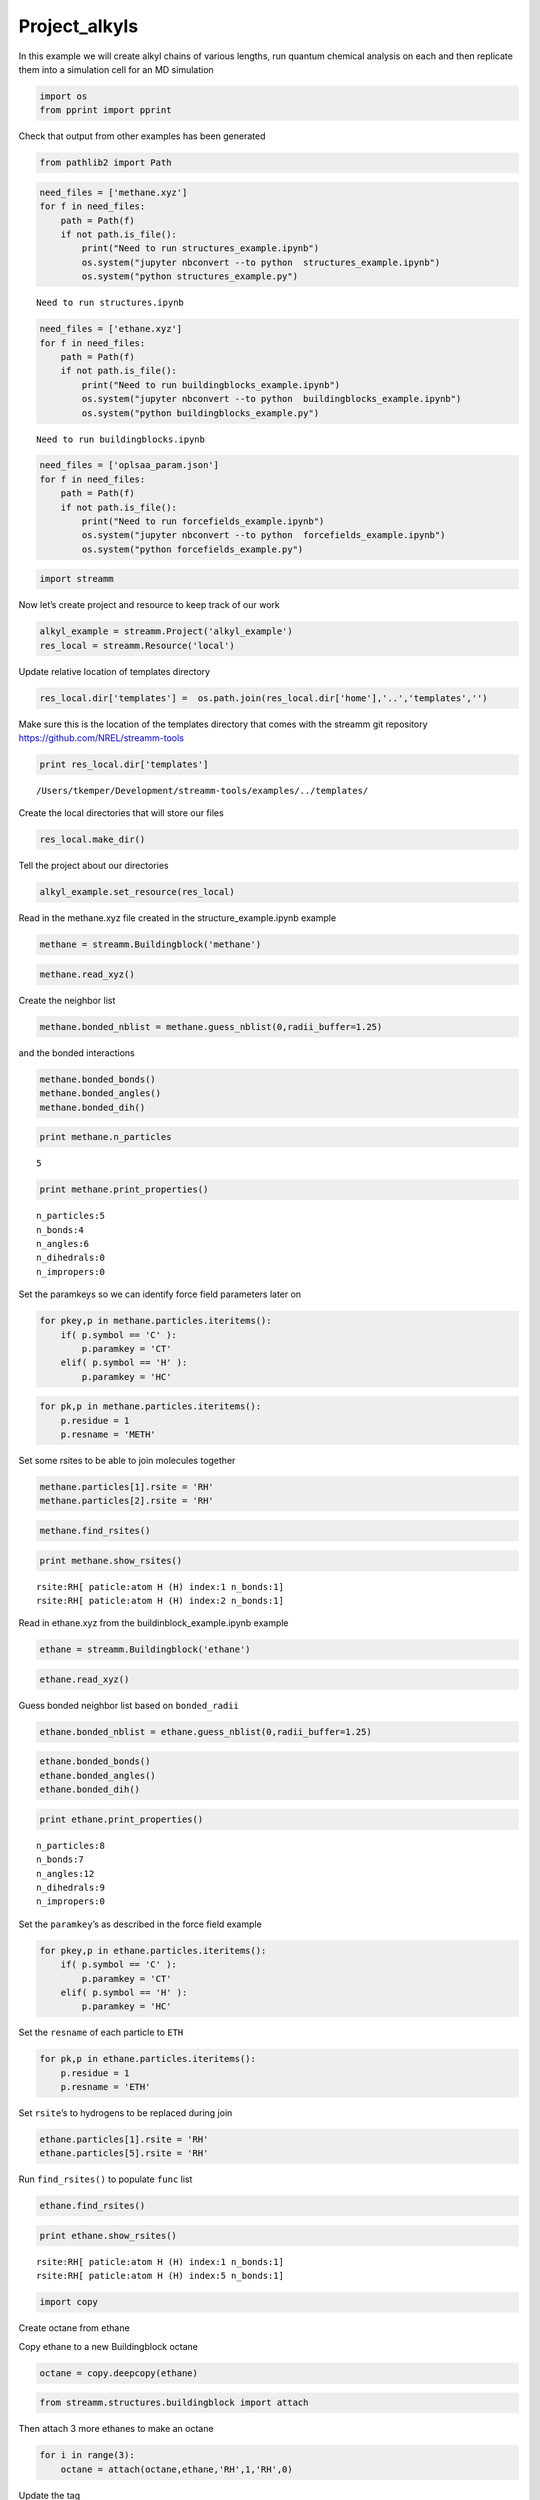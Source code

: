 .. _Project_alkyls:
  
Project_alkyls
===============
 

In this example we will create alkyl chains of various lengths, run
quantum chemical analysis on each and then replicate them into a
simulation cell for an MD simulation

.. code:: ipython2

    import os 
    from pprint import pprint

Check that output from other examples has been generated

.. code:: ipython2

    from pathlib2 import Path

.. code:: ipython2

    need_files = ['methane.xyz']
    for f in need_files:
        path = Path(f)
        if not path.is_file():
            print("Need to run structures_example.ipynb")
            os.system("jupyter nbconvert --to python  structures_example.ipynb")
            os.system("python structures_example.py")


.. parsed-literal::

    Need to run structures.ipynb


.. code:: ipython2

    need_files = ['ethane.xyz']
    for f in need_files:
        path = Path(f)
        if not path.is_file():
            print("Need to run buildingblocks_example.ipynb")
            os.system("jupyter nbconvert --to python  buildingblocks_example.ipynb")
            os.system("python buildingblocks_example.py")


.. parsed-literal::

    Need to run buildingblocks.ipynb


.. code:: ipython2

    need_files = ['oplsaa_param.json']
    for f in need_files:
        path = Path(f)
        if not path.is_file():
            print("Need to run forcefields_example.ipynb")
            os.system("jupyter nbconvert --to python  forcefields_example.ipynb")
            os.system("python forcefields_example.py")

.. code:: ipython2

    import streamm

Now let’s create project and resource to keep track of our work

.. code:: ipython2

    alkyl_example = streamm.Project('alkyl_example')
    res_local = streamm.Resource('local')

Update relative location of templates directory

.. code:: ipython2

    res_local.dir['templates'] =  os.path.join(res_local.dir['home'],'..','templates','')

Make sure this is the location of the templates directory that comes
with the streamm git repository https://github.com/NREL/streamm-tools

.. code:: ipython2

    print res_local.dir['templates']


.. parsed-literal::

    /Users/tkemper/Development/streamm-tools/examples/../templates/


Create the local directories that will store our files

.. code:: ipython2

    res_local.make_dir()

Tell the project about our directories

.. code:: ipython2

    alkyl_example.set_resource(res_local)

Read in the methane.xyz file created in the structure_example.ipynb
example

.. code:: ipython2

    methane = streamm.Buildingblock('methane')

.. code:: ipython2

    methane.read_xyz()

Create the neighbor list

.. code:: ipython2

    methane.bonded_nblist = methane.guess_nblist(0,radii_buffer=1.25)

and the bonded interactions

.. code:: ipython2

    methane.bonded_bonds()
    methane.bonded_angles()
    methane.bonded_dih()

.. code:: ipython2

    print methane.n_particles


.. parsed-literal::

    5


.. code:: ipython2

    print methane.print_properties()


.. parsed-literal::

     n_particles:5 
     n_bonds:4
     n_angles:6
     n_dihedrals:0
     n_impropers:0


Set the paramkeys so we can identify force field parameters later on

.. code:: ipython2

    for pkey,p in methane.particles.iteritems():
        if( p.symbol == 'C' ):
            p.paramkey = 'CT'
        elif( p.symbol == 'H' ):
            p.paramkey = 'HC'

.. code:: ipython2

    for pk,p in methane.particles.iteritems():
        p.residue = 1
        p.resname = 'METH'

Set some rsites to be able to join molecules together

.. code:: ipython2

    methane.particles[1].rsite = 'RH'
    methane.particles[2].rsite = 'RH'

.. code:: ipython2

    methane.find_rsites()

.. code:: ipython2

    print methane.show_rsites()


.. parsed-literal::

    rsite:RH[ paticle:atom H (H) index:1 n_bonds:1] 
    rsite:RH[ paticle:atom H (H) index:2 n_bonds:1] 
    


Read in ethane.xyz from the buildinblock_example.ipynb example

.. code:: ipython2

    ethane = streamm.Buildingblock('ethane')

.. code:: ipython2

    ethane.read_xyz()

Guess bonded neighbor list based on ``bonded_radii``

.. code:: ipython2

    ethane.bonded_nblist = ethane.guess_nblist(0,radii_buffer=1.25)

.. code:: ipython2

    ethane.bonded_bonds()
    ethane.bonded_angles()
    ethane.bonded_dih()

.. code:: ipython2

    print ethane.print_properties()


.. parsed-literal::

     n_particles:8 
     n_bonds:7
     n_angles:12
     n_dihedrals:9
     n_impropers:0


Set the ``paramkey``\ ’s as described in the force field example

.. code:: ipython2

    for pkey,p in ethane.particles.iteritems():
        if( p.symbol == 'C' ):
            p.paramkey = 'CT'
        elif( p.symbol == 'H' ):
            p.paramkey = 'HC'

Set the ``resname`` of each particle to ``ETH``

.. code:: ipython2

    for pk,p in ethane.particles.iteritems():
        p.residue = 1
        p.resname = 'ETH'

Set ``rsite``\ ’s to hydrogens to be replaced during join

.. code:: ipython2

    ethane.particles[1].rsite = 'RH'
    ethane.particles[5].rsite = 'RH'

Run ``find_rsites()`` to populate ``func`` list

.. code:: ipython2

    ethane.find_rsites()

.. code:: ipython2

    print ethane.show_rsites()


.. parsed-literal::

    rsite:RH[ paticle:atom H (H) index:1 n_bonds:1] 
    rsite:RH[ paticle:atom H (H) index:5 n_bonds:1] 
    


.. code:: ipython2

    import copy

Create octane from ethane

Copy ethane to a new Buildingblock octane

.. code:: ipython2

    octane = copy.deepcopy(ethane)

.. code:: ipython2

    from streamm.structures.buildingblock import attach

Then attach 3 more ethanes to make an octane

.. code:: ipython2

    for i in range(3):
        octane = attach(octane,ethane,'RH',1,'RH',0)

Update the tag

.. code:: ipython2

    octane.tag = 'octane'

Rename the residue and resname for octane

.. code:: ipython2

    for pk,p in octane.particles.iteritems():
        p.residue = 2
        p.resname = "OCT"
     

.. code:: ipython2

    octane.write_xyz()

Print new ``rsite``\ ’s

.. code:: ipython2

    print octane.show_rsites()


.. parsed-literal::

    rsite:RH[ paticle:atom H (H) index:1 n_bonds:1] 
    rsite:RH[ paticle:atom H (H) index:23 n_bonds:1] 
    


Find the 4th carbon to attach an ethane

.. code:: ipython2

    print octane.particles[14].symbol


.. parsed-literal::

    H


.. code:: ipython2

    octane.particles[14].rsite = 'R2'

.. code:: ipython2

    octane.find_rsites()

Attach the ethane to the fourth carbon to make 4-ethyloctane

.. code:: ipython2

    ethyl_octane = attach(octane,ethane,'R2',0,'RH',0)

.. code:: ipython2

    ethyl_octane.tag = '4-ethyloctane'

.. code:: ipython2

    ethyl_octane.write_xyz()

Read in pickled oplsaa parameters from forcefield example

.. code:: ipython2

    oplsaa = streamm.forcefields.parameters.Parameters('oplsaa')

.. code:: ipython2

    oplsaa.import_json()

.. code:: ipython2

    print oplsaa


.. parsed-literal::

    
        Parameters 
          LJ parameters 2 
          Bond parameters 2 
          Angle parameters 2 
          Dihedral parameters 1 
          Improper Dihedral parameters 0 
    


.. code:: ipython2

    for pk,ptypes in oplsaa.particletypes.iteritems():
        print ptypes.fftype1


.. parsed-literal::

    CT
    HC


Create NWChem Calculation object

.. code:: ipython2

    nwchem_i = streamm.NWChem('nw_ethane_HF')

Add calculation to project

.. code:: ipython2

    alkyl_example.add_calc(nwchem_i)

Set the structure of the calculation to ethane

.. code:: ipython2

    nwchem_i.strucC = ethane

Set the resource to be local

.. code:: ipython2

    nwchem_i.set_resource(res_local)

Make the local directories

.. code:: ipython2

    nwchem_i.make_dir()

Change to the ``scratch`` directory

.. code:: ipython2

    os.chdir(nwchem_i.dir['scratch'])

Copy the template files to the scratch direcotry

.. code:: ipython2

    file_type = 'templates'
    file_key = 'run'
    file_name = "nwchem.sh"
    from_dirkey = 'templates'
    to_dirkey = 'scratch'
    nwchem_i.cp_file(file_type,file_key,file_name,from_dirkey,to_dirkey)

.. code:: ipython2

    file_type = 'templates'
    file_key = 'nw'
    file_name = "nwchem.nw"
    from_dirkey = 'templates'
    to_dirkey = 'scratch'
    nwchem_i.cp_file(file_type,file_key,file_name,from_dirkey,to_dirkey)

Read in the template files and add them to the ``str`` dictionary

.. code:: ipython2

    nwchem_i.load_str('templates','nw')        
    nwchem_i.load_str('templates','run')

Set the properties dictionary to desired calculation details

.. code:: ipython2

    nwchem_i.properties['basis'] = '6-31g'
    nwchem_i.properties['method'] = 'UHF'
    nwchem_i.properties['charge'] = 0
    nwchem_i.properties['spin_mult'] = 1
    nwchem_i.properties['task'] = 'SCF '
    nwchem_i.properties['coord'] = nwchem_i.strucC.write_coord()

.. code:: ipython2

    pprint(nwchem_i.properties)


.. parsed-literal::

    {u'allocation': u'',
     u'basis': '6-31g',
     u'charge': 0,
     'comp_key': 'compressed',
     'compress': 'tar -czf ',
     'compress_sufix': 'tgz',
     'coord': u'     C      64.69950113      18.57911440      15.46230149 \n     H      65.01275226      19.04910573      14.40353718 \n     H      64.61181440      17.38666991      15.36038405 \n     H      63.64100621      19.03038260      15.80280919 \n     C      65.62960687      18.88193760      16.37816251 \n     H      65.31635574      18.41194627      17.43692682 \n     H      65.71729360      20.07438209      16.48007995 \n     H      66.68810179      18.43066940      16.03765481 \n',
     u'exe_command': u'./',
     u'feature': u'24core',
     u'finish_str': u'Total times  cpu:',
     u'maxiter': 100,
     u'method': 'UHF',
     u'nodes': 1,
     u'nproc': 1,
     u'pmem': 1500,
     u'ppn': 1,
     u'queue': u'batch',
     'scratch': u'/Users/tkemper/Development/streamm-tools/examples/scratch/nw_ethane_HF/',
     u'spin_mult': 1,
     u'task': 'SCF ',
     'uncompress': 'tar -xzf ',
     u'walltime': 24}


Replace the keys in the template strings and write the input files

.. code:: ipython2

    nwchem_i.replacewrite_prop('nw','input','nw','%s.nw'%(nwchem_i.tag))

Add the input file to the properties to be written into the run file

.. code:: ipython2

    nwchem_i.properties['input_nw'] = nwchem_i.files['input']['nw']
    nwchem_i.replacewrite_prop('run','scripts','run','%s.sh'%(nwchem_i.tag))

Add the log file to the files dictionary

.. code:: ipython2

    file_type = 'output'
    file_key = 'log'
    file_name = "%s.log"%(nwchem_i.tag)
    nwchem_i.add_file(file_type,file_key,file_name)

Change back to the root directory and write a json file

.. code:: ipython2

    os.chdir(nwchem_i.dir['home'])
    alkyl_example.export_json()




.. parsed-literal::

    {u'calculations': {'gaus_ethane_HF': u'gaussian', 'nw_ethane_HF': u'nwchem'},
     u'meta': {'date': '2017-11-14T18:07:49.218138',
      'software': u'streamm_proj',
      'status': 'written'},
     u'resources': ['local']}



Change back to scratch

.. code:: ipython2

    os.chdir(nwchem_i.dir['scratch'])

Run the bash script for the calculation or submit the job to the cluster

.. code:: ipython2

    nwchem_i.run()

Check the status of all the calculations in the project

.. code:: ipython2

    alkyl_example.check()


.. parsed-literal::

    Calculation nw_ethane_HF has status running
    Calculation gaus_ethane_HF has status running


Run the analysis

.. code:: ipython2

    nwchem_i.analysis()


.. parsed-literal::

    File nw_ethane_HF.log not found 


Tar and zip the results and copy them to a storage location

.. code:: ipython2

    nwchem_i.store()

Save json in home directory

.. code:: ipython2

    os.chdir(nwchem_i.dir['home'])
    alkyl_example.export_json()




.. parsed-literal::

    {u'calculations': {'gaus_ethane_HF': u'gaussian', 'nw_ethane_HF': u'nwchem'},
     u'meta': {'date': '2017-11-14T18:07:49.218138',
      'software': u'streamm_proj',
      'status': 'written'},
     u'resources': ['local']}



Create a Gaussian Calculation object

.. code:: ipython2

    gaussian_i = streamm.Gaussian('gaus_ethane_HF')

Add the calculation to the project

.. code:: ipython2

    alkyl_example.add_calc(gaussian_i)

Set the structure of the calculation to ethane

.. code:: ipython2

    gaussian_i.strucC = ethane

Set the resource to be local

.. code:: ipython2

    gaussian_i.set_resource(res_local)

Make the local directories

.. code:: ipython2

    gaussian_i.make_dir()

Copy the template files to the scratch direcotry

.. code:: ipython2

    os.chdir(gaussian_i.dir['scratch'])

Copy the template files to the scratch direcotry

.. code:: ipython2

    file_type = 'templates'
    file_key = 'run'
    file_name = "gaussian.sh"
    from_dirkey = 'templates'
    to_dirkey = 'scratch'
    gaussian_i.cp_file(file_type,file_key,file_name,from_dirkey,to_dirkey)

.. code:: ipython2

    file_type = 'templates'
    file_key = 'com'
    file_name = "gaussian.com"
    from_dirkey = 'templates'
    to_dirkey = 'scratch'
    gaussian_i.cp_file(file_type,file_key,file_name,from_dirkey,to_dirkey)

Read in the template files and add them to the ``str`` dictionary

.. code:: ipython2

    gaussian_i.load_str('templates','com')        
    gaussian_i.load_str('templates','run')

Set the properties dictionary to desired calculation details

.. code:: ipython2

    gaussian_i.properties['commands'] = 'HF/3-21G SP'
    gaussian_i.properties['method'] = 'UHF'
    gaussian_i.properties['charge'] = 0
    gaussian_i.properties['spin_mult'] = 1
    gaussian_i.properties['coord'] = gaussian_i.strucC.write_coord()

.. code:: ipython2

    pprint(gaussian_i.properties)


.. parsed-literal::

    {u'allocation': u'',
     'charge': 0,
     'commands': 'HF/3-21G SP',
     'comp_key': 'compressed',
     'compress': 'tar -czf ',
     'compress_sufix': 'tgz',
     'coord': u'     C      64.69950113      18.57911440      15.46230149 \n     H      65.01275226      19.04910573      14.40353718 \n     H      64.61181440      17.38666991      15.36038405 \n     H      63.64100621      19.03038260      15.80280919 \n     C      65.62960687      18.88193760      16.37816251 \n     H      65.31635574      18.41194627      17.43692682 \n     H      65.71729360      20.07438209      16.48007995 \n     H      66.68810179      18.43066940      16.03765481 \n',
     u'exe_command': u'./',
     u'feature': u'24core',
     u'finish_str': u'Normal termination of Gaussian',
     'method': 'UHF',
     u'nodes': 1,
     u'nproc': 1,
     u'pmem': 1500,
     u'ppn': 1,
     u'queue': u'batch',
     'scratch': u'/Users/tkemper/Development/streamm-tools/examples/scratch/gaus_ethane_HF/',
     'spin_mult': 1,
     'uncompress': 'tar -xzf ',
     u'walltime': 24}


Replace the keys in the template strings and write the input files

.. code:: ipython2

    gaussian_i.replacewrite_prop('com','input','com','%s.com'%(gaussian_i.tag))

Add the input file to the properties to be written into the run file

.. code:: ipython2

    gaussian_i.properties['input_com'] = gaussian_i.files['input']['com']
    gaussian_i.replacewrite_prop('run','scripts','run','%s.sh'%(gaussian_i.tag))

Add the log file to the files dictionary

.. code:: ipython2

    file_type = 'output'
    file_key = 'log'
    file_name = "%s.log"%(gaussian_i.tag)
    gaussian_i.add_file(file_type,file_key,file_name)

Change back to the root directory and write a json file

.. code:: ipython2

    os.chdir(gaussian_i.dir['home'])
    alkyl_example.export_json()




.. parsed-literal::

    {u'calculations': {'gaus_ethane_HF': u'gaussian', 'nw_ethane_HF': u'nwchem'},
     u'meta': {'date': '2017-11-14T18:07:49.218138',
      'software': u'streamm_proj',
      'status': 'written'},
     u'resources': ['local']}



Change back to scratch

.. code:: ipython2

    os.chdir(gaussian_i.dir['scratch'])

Run the bash script for the calculation or submit the job to the cluster

.. code:: ipython2

    gaussian_i.run()

Check the status of all the calculations in the project

.. code:: ipython2

    alkyl_example.check()


.. parsed-literal::

    Calculation nw_ethane_HF has status running
    Calculation gaus_ethane_HF has status running


Run the analysis

.. code:: ipython2

    os.chdir(alkyl_example.dir['home'])
    alkyl_example.export_json()




.. parsed-literal::

    {u'calculations': {'gaus_ethane_HF': u'gaussian', 'nw_ethane_HF': u'nwchem'},
     u'meta': {'date': '2017-11-14T18:07:49.218138',
      'software': u'streamm_proj',
      'status': 'written'},
     u'resources': ['local']}



Create a LAMMPS Calculation object

.. code:: ipython2

    lmp_alkyl = streamm.LAMMPS('lmp_alkyl')

Turn periodic boundries on in all three directions

.. code:: ipython2

    lmp_alkyl.strucC.lat.pbcs = [True,True,True]

Run the ``add_struc()`` function to create 10 randomly placed
4-ethyloctane molecules

.. code:: ipython2

    seed = 92734
    lmp_alkyl.strucC = streamm.add_struc(lmp_alkyl.strucC,ethyl_octane,10,seed)


.. parsed-literal::

    No overlap found adding structure 0
    No overlap found adding structure 1
    No overlap found adding structure 2
    No overlap found adding structure 3
    No overlap found adding structure 4
    No overlap found adding structure 5
    No overlap found adding structure 6
    No overlap found adding structure 7
    No overlap found adding structure 8
    No overlap found adding structure 9


The ``add_struc()`` function randomly places each molecule in a space
defined by the lattice of the lmp_alkyl.strucC, then randomly rotates
it.

Then the function checks to make sure it does not overlap any other
particles that are already in the lmp_alkyl.strucC.

If an overlap is found a new position and rotation is chosen until the
max placements are exceeded, then the entire system is cleared, and the
placement starts again. If the maximum restarts are exceeded, then the
size of the lattice is increased, until all the molecules have been
added.

Check the lattice see if it expanded

.. code:: ipython2

    print lmp_alkyl.strucC.lat


.. parsed-literal::

    100.000000 0.000000 0.000000
    0.000000 100.000000 0.000000
    0.000000 0.000000 100.000000


Find the maximum molecule index

.. code:: ipython2

    print lmp_alkyl.strucC.n_molecules()


.. parsed-literal::

    9


.. code:: ipython2

    print ethyl_octane.tag


.. parsed-literal::

    4-ethyloctane


Update the structure tag

.. code:: ipython2

    lmp_alkyl.strucC.tag = ethyl_octane.tag + '_x10'

Write the structure to an xyz file

.. code:: ipython2

    lmp_alkyl.strucC.write_xyz()

Add 10 ethane to the structure container

.. code:: ipython2

    seed = 283674
    lmp_alkyl.strucC = streamm.add_struc(lmp_alkyl.strucC,ethane,10,seed)


.. parsed-literal::

    No overlap found adding structure 0
    No overlap found adding structure 1
    No overlap found adding structure 2
    No overlap found adding structure 3
    No overlap found adding structure 4
    No overlap found adding structure 5
    No overlap found adding structure 6
    No overlap found adding structure 7
    No overlap found adding structure 8
    No overlap found adding structure 9


.. code:: ipython2

    print lmp_alkyl.strucC.n_molecules()


.. parsed-literal::

    19


Update tag

.. code:: ipython2

    lmp_alkyl.strucC.tag += '_ethane_x10'

Add 50 methane to structure container using the ``add_struc_grid()``
which places solvent on grid

.. code:: ipython2

    lmp_alkyl.strucC = streamm.add_struc_grid(lmp_alkyl.strucC,methane,50)

Check to see if the lattice was expanded

.. code:: ipython2

    print lmp_alkyl.strucC.lat


.. parsed-literal::

    100.000000 0.000000 0.000000
    0.000000 100.000000 0.000000
    0.000000 0.000000 100.000000


Update tag

.. code:: ipython2

    lmp_alkyl.strucC.tag += '_methane_x50'

.. code:: ipython2

    lmp_alkyl.strucC.write_xyz()

Print all the particles in the structure container

.. code:: ipython2

    for pk,p in lmp_alkyl.strucC.particles.iteritems():
        print p,p.paramkey,p.mol,p.residue,p.resname


.. parsed-literal::

    atom C (C) CT 0 2 OCT
    atom H (H) HC 0 2 OCT
    atom H (H) HC 0 2 OCT
    atom H (H) HC 0 2 OCT
    atom C (C) CT 0 2 OCT
    atom H (H) HC 0 2 OCT
    atom H (H) HC 0 2 OCT
    atom C (C) CT 0 2 OCT
    atom H (H) HC 0 2 OCT
    atom H (H) HC 0 2 OCT
    atom C (C) CT 0 2 OCT
    atom H (H) HC 0 2 OCT
    atom H (H) HC 0 2 OCT
    atom C (C) CT 0 2 OCT
    atom H (H) HC 0 2 OCT
    atom C (C) CT 0 2 OCT
    atom H (H) HC 0 2 OCT
    atom H (H) HC 0 2 OCT
    atom C (C) CT 0 2 OCT
    atom H (H) HC 0 2 OCT
    atom H (H) HC 0 2 OCT
    atom C (C) CT 0 2 OCT
    atom H (H) HC 0 2 OCT
    atom H (H) HC 0 2 OCT
    atom H (H) HC 0 2 OCT
    atom C (C) CT 0 1 ETH
    atom H (H) HC 0 1 ETH
    atom H (H) HC 0 1 ETH
    atom C (C) CT 0 1 ETH
    atom H (H) HC 0 1 ETH
    atom H (H) HC 0 1 ETH
    atom H (H) HC 0 1 ETH
    atom C (C) CT 1 2 OCT
    atom H (H) HC 1 2 OCT
    atom H (H) HC 1 2 OCT
    atom H (H) HC 1 2 OCT
    atom C (C) CT 1 2 OCT
    atom H (H) HC 1 2 OCT
    atom H (H) HC 1 2 OCT
    atom C (C) CT 1 2 OCT
    atom H (H) HC 1 2 OCT
    atom H (H) HC 1 2 OCT
    atom C (C) CT 1 2 OCT
    atom H (H) HC 1 2 OCT
    atom H (H) HC 1 2 OCT
    atom C (C) CT 1 2 OCT
    atom H (H) HC 1 2 OCT
    atom C (C) CT 1 2 OCT
    atom H (H) HC 1 2 OCT
    atom H (H) HC 1 2 OCT
    atom C (C) CT 1 2 OCT
    atom H (H) HC 1 2 OCT
    atom H (H) HC 1 2 OCT
    atom C (C) CT 1 2 OCT
    atom H (H) HC 1 2 OCT
    atom H (H) HC 1 2 OCT
    atom H (H) HC 1 2 OCT
    atom C (C) CT 1 1 ETH
    atom H (H) HC 1 1 ETH
    atom H (H) HC 1 1 ETH
    atom C (C) CT 1 1 ETH
    atom H (H) HC 1 1 ETH
    atom H (H) HC 1 1 ETH
    atom H (H) HC 1 1 ETH
    atom C (C) CT 2 2 OCT
    atom H (H) HC 2 2 OCT
    atom H (H) HC 2 2 OCT
    atom H (H) HC 2 2 OCT
    atom C (C) CT 2 2 OCT
    atom H (H) HC 2 2 OCT
    atom H (H) HC 2 2 OCT
    atom C (C) CT 2 2 OCT
    atom H (H) HC 2 2 OCT
    atom H (H) HC 2 2 OCT
    atom C (C) CT 2 2 OCT
    atom H (H) HC 2 2 OCT
    atom H (H) HC 2 2 OCT
    atom C (C) CT 2 2 OCT
    atom H (H) HC 2 2 OCT
    atom C (C) CT 2 2 OCT
    atom H (H) HC 2 2 OCT
    atom H (H) HC 2 2 OCT
    atom C (C) CT 2 2 OCT
    atom H (H) HC 2 2 OCT
    atom H (H) HC 2 2 OCT
    atom C (C) CT 2 2 OCT
    atom H (H) HC 2 2 OCT
    atom H (H) HC 2 2 OCT
    atom H (H) HC 2 2 OCT
    atom C (C) CT 2 1 ETH
    atom H (H) HC 2 1 ETH
    atom H (H) HC 2 1 ETH
    atom C (C) CT 2 1 ETH
    atom H (H) HC 2 1 ETH
    atom H (H) HC 2 1 ETH
    atom H (H) HC 2 1 ETH
    atom C (C) CT 3 2 OCT
    atom H (H) HC 3 2 OCT
    atom H (H) HC 3 2 OCT
    atom H (H) HC 3 2 OCT
    atom C (C) CT 3 2 OCT
    atom H (H) HC 3 2 OCT
    atom H (H) HC 3 2 OCT
    atom C (C) CT 3 2 OCT
    atom H (H) HC 3 2 OCT
    atom H (H) HC 3 2 OCT
    atom C (C) CT 3 2 OCT
    atom H (H) HC 3 2 OCT
    atom H (H) HC 3 2 OCT
    atom C (C) CT 3 2 OCT
    atom H (H) HC 3 2 OCT
    atom C (C) CT 3 2 OCT
    atom H (H) HC 3 2 OCT
    atom H (H) HC 3 2 OCT
    atom C (C) CT 3 2 OCT
    atom H (H) HC 3 2 OCT
    atom H (H) HC 3 2 OCT
    atom C (C) CT 3 2 OCT
    atom H (H) HC 3 2 OCT
    atom H (H) HC 3 2 OCT
    atom H (H) HC 3 2 OCT
    atom C (C) CT 3 1 ETH
    atom H (H) HC 3 1 ETH
    atom H (H) HC 3 1 ETH
    atom C (C) CT 3 1 ETH
    atom H (H) HC 3 1 ETH
    atom H (H) HC 3 1 ETH
    atom H (H) HC 3 1 ETH
    atom C (C) CT 4 2 OCT
    atom H (H) HC 4 2 OCT
    atom H (H) HC 4 2 OCT
    atom H (H) HC 4 2 OCT
    atom C (C) CT 4 2 OCT
    atom H (H) HC 4 2 OCT
    atom H (H) HC 4 2 OCT
    atom C (C) CT 4 2 OCT
    atom H (H) HC 4 2 OCT
    atom H (H) HC 4 2 OCT
    atom C (C) CT 4 2 OCT
    atom H (H) HC 4 2 OCT
    atom H (H) HC 4 2 OCT
    atom C (C) CT 4 2 OCT
    atom H (H) HC 4 2 OCT
    atom C (C) CT 4 2 OCT
    atom H (H) HC 4 2 OCT
    atom H (H) HC 4 2 OCT
    atom C (C) CT 4 2 OCT
    atom H (H) HC 4 2 OCT
    atom H (H) HC 4 2 OCT
    atom C (C) CT 4 2 OCT
    atom H (H) HC 4 2 OCT
    atom H (H) HC 4 2 OCT
    atom H (H) HC 4 2 OCT
    atom C (C) CT 4 1 ETH
    atom H (H) HC 4 1 ETH
    atom H (H) HC 4 1 ETH
    atom C (C) CT 4 1 ETH
    atom H (H) HC 4 1 ETH
    atom H (H) HC 4 1 ETH
    atom H (H) HC 4 1 ETH
    atom C (C) CT 5 2 OCT
    atom H (H) HC 5 2 OCT
    atom H (H) HC 5 2 OCT
    atom H (H) HC 5 2 OCT
    atom C (C) CT 5 2 OCT
    atom H (H) HC 5 2 OCT
    atom H (H) HC 5 2 OCT
    atom C (C) CT 5 2 OCT
    atom H (H) HC 5 2 OCT
    atom H (H) HC 5 2 OCT
    atom C (C) CT 5 2 OCT
    atom H (H) HC 5 2 OCT
    atom H (H) HC 5 2 OCT
    atom C (C) CT 5 2 OCT
    atom H (H) HC 5 2 OCT
    atom C (C) CT 5 2 OCT
    atom H (H) HC 5 2 OCT
    atom H (H) HC 5 2 OCT
    atom C (C) CT 5 2 OCT
    atom H (H) HC 5 2 OCT
    atom H (H) HC 5 2 OCT
    atom C (C) CT 5 2 OCT
    atom H (H) HC 5 2 OCT
    atom H (H) HC 5 2 OCT
    atom H (H) HC 5 2 OCT
    atom C (C) CT 5 1 ETH
    atom H (H) HC 5 1 ETH
    atom H (H) HC 5 1 ETH
    atom C (C) CT 5 1 ETH
    atom H (H) HC 5 1 ETH
    atom H (H) HC 5 1 ETH
    atom H (H) HC 5 1 ETH
    atom C (C) CT 6 2 OCT
    atom H (H) HC 6 2 OCT
    atom H (H) HC 6 2 OCT
    atom H (H) HC 6 2 OCT
    atom C (C) CT 6 2 OCT
    atom H (H) HC 6 2 OCT
    atom H (H) HC 6 2 OCT
    atom C (C) CT 6 2 OCT
    atom H (H) HC 6 2 OCT
    atom H (H) HC 6 2 OCT
    atom C (C) CT 6 2 OCT
    atom H (H) HC 6 2 OCT
    atom H (H) HC 6 2 OCT
    atom C (C) CT 6 2 OCT
    atom H (H) HC 6 2 OCT
    atom C (C) CT 6 2 OCT
    atom H (H) HC 6 2 OCT
    atom H (H) HC 6 2 OCT
    atom C (C) CT 6 2 OCT
    atom H (H) HC 6 2 OCT
    atom H (H) HC 6 2 OCT
    atom C (C) CT 6 2 OCT
    atom H (H) HC 6 2 OCT
    atom H (H) HC 6 2 OCT
    atom H (H) HC 6 2 OCT
    atom C (C) CT 6 1 ETH
    atom H (H) HC 6 1 ETH
    atom H (H) HC 6 1 ETH
    atom C (C) CT 6 1 ETH
    atom H (H) HC 6 1 ETH
    atom H (H) HC 6 1 ETH
    atom H (H) HC 6 1 ETH
    atom C (C) CT 7 2 OCT
    atom H (H) HC 7 2 OCT
    atom H (H) HC 7 2 OCT
    atom H (H) HC 7 2 OCT
    atom C (C) CT 7 2 OCT
    atom H (H) HC 7 2 OCT
    atom H (H) HC 7 2 OCT
    atom C (C) CT 7 2 OCT
    atom H (H) HC 7 2 OCT
    atom H (H) HC 7 2 OCT
    atom C (C) CT 7 2 OCT
    atom H (H) HC 7 2 OCT
    atom H (H) HC 7 2 OCT
    atom C (C) CT 7 2 OCT
    atom H (H) HC 7 2 OCT
    atom C (C) CT 7 2 OCT
    atom H (H) HC 7 2 OCT
    atom H (H) HC 7 2 OCT
    atom C (C) CT 7 2 OCT
    atom H (H) HC 7 2 OCT
    atom H (H) HC 7 2 OCT
    atom C (C) CT 7 2 OCT
    atom H (H) HC 7 2 OCT
    atom H (H) HC 7 2 OCT
    atom H (H) HC 7 2 OCT
    atom C (C) CT 7 1 ETH
    atom H (H) HC 7 1 ETH
    atom H (H) HC 7 1 ETH
    atom C (C) CT 7 1 ETH
    atom H (H) HC 7 1 ETH
    atom H (H) HC 7 1 ETH
    atom H (H) HC 7 1 ETH
    atom C (C) CT 8 2 OCT
    atom H (H) HC 8 2 OCT
    atom H (H) HC 8 2 OCT
    atom H (H) HC 8 2 OCT
    atom C (C) CT 8 2 OCT
    atom H (H) HC 8 2 OCT
    atom H (H) HC 8 2 OCT
    atom C (C) CT 8 2 OCT
    atom H (H) HC 8 2 OCT
    atom H (H) HC 8 2 OCT
    atom C (C) CT 8 2 OCT
    atom H (H) HC 8 2 OCT
    atom H (H) HC 8 2 OCT
    atom C (C) CT 8 2 OCT
    atom H (H) HC 8 2 OCT
    atom C (C) CT 8 2 OCT
    atom H (H) HC 8 2 OCT
    atom H (H) HC 8 2 OCT
    atom C (C) CT 8 2 OCT
    atom H (H) HC 8 2 OCT
    atom H (H) HC 8 2 OCT
    atom C (C) CT 8 2 OCT
    atom H (H) HC 8 2 OCT
    atom H (H) HC 8 2 OCT
    atom H (H) HC 8 2 OCT
    atom C (C) CT 8 1 ETH
    atom H (H) HC 8 1 ETH
    atom H (H) HC 8 1 ETH
    atom C (C) CT 8 1 ETH
    atom H (H) HC 8 1 ETH
    atom H (H) HC 8 1 ETH
    atom H (H) HC 8 1 ETH
    atom C (C) CT 9 2 OCT
    atom H (H) HC 9 2 OCT
    atom H (H) HC 9 2 OCT
    atom H (H) HC 9 2 OCT
    atom C (C) CT 9 2 OCT
    atom H (H) HC 9 2 OCT
    atom H (H) HC 9 2 OCT
    atom C (C) CT 9 2 OCT
    atom H (H) HC 9 2 OCT
    atom H (H) HC 9 2 OCT
    atom C (C) CT 9 2 OCT
    atom H (H) HC 9 2 OCT
    atom H (H) HC 9 2 OCT
    atom C (C) CT 9 2 OCT
    atom H (H) HC 9 2 OCT
    atom C (C) CT 9 2 OCT
    atom H (H) HC 9 2 OCT
    atom H (H) HC 9 2 OCT
    atom C (C) CT 9 2 OCT
    atom H (H) HC 9 2 OCT
    atom H (H) HC 9 2 OCT
    atom C (C) CT 9 2 OCT
    atom H (H) HC 9 2 OCT
    atom H (H) HC 9 2 OCT
    atom H (H) HC 9 2 OCT
    atom C (C) CT 9 1 ETH
    atom H (H) HC 9 1 ETH
    atom H (H) HC 9 1 ETH
    atom C (C) CT 9 1 ETH
    atom H (H) HC 9 1 ETH
    atom H (H) HC 9 1 ETH
    atom H (H) HC 9 1 ETH
    atom C (C) CT 10 1 ETH
    atom H (H) HC 10 1 ETH
    atom H (H) HC 10 1 ETH
    atom H (H) HC 10 1 ETH
    atom C (C) CT 10 1 ETH
    atom H (H) HC 10 1 ETH
    atom H (H) HC 10 1 ETH
    atom H (H) HC 10 1 ETH
    atom C (C) CT 11 1 ETH
    atom H (H) HC 11 1 ETH
    atom H (H) HC 11 1 ETH
    atom H (H) HC 11 1 ETH
    atom C (C) CT 11 1 ETH
    atom H (H) HC 11 1 ETH
    atom H (H) HC 11 1 ETH
    atom H (H) HC 11 1 ETH
    atom C (C) CT 12 1 ETH
    atom H (H) HC 12 1 ETH
    atom H (H) HC 12 1 ETH
    atom H (H) HC 12 1 ETH
    atom C (C) CT 12 1 ETH
    atom H (H) HC 12 1 ETH
    atom H (H) HC 12 1 ETH
    atom H (H) HC 12 1 ETH
    atom C (C) CT 13 1 ETH
    atom H (H) HC 13 1 ETH
    atom H (H) HC 13 1 ETH
    atom H (H) HC 13 1 ETH
    atom C (C) CT 13 1 ETH
    atom H (H) HC 13 1 ETH
    atom H (H) HC 13 1 ETH
    atom H (H) HC 13 1 ETH
    atom C (C) CT 14 1 ETH
    atom H (H) HC 14 1 ETH
    atom H (H) HC 14 1 ETH
    atom H (H) HC 14 1 ETH
    atom C (C) CT 14 1 ETH
    atom H (H) HC 14 1 ETH
    atom H (H) HC 14 1 ETH
    atom H (H) HC 14 1 ETH
    atom C (C) CT 15 1 ETH
    atom H (H) HC 15 1 ETH
    atom H (H) HC 15 1 ETH
    atom H (H) HC 15 1 ETH
    atom C (C) CT 15 1 ETH
    atom H (H) HC 15 1 ETH
    atom H (H) HC 15 1 ETH
    atom H (H) HC 15 1 ETH
    atom C (C) CT 16 1 ETH
    atom H (H) HC 16 1 ETH
    atom H (H) HC 16 1 ETH
    atom H (H) HC 16 1 ETH
    atom C (C) CT 16 1 ETH
    atom H (H) HC 16 1 ETH
    atom H (H) HC 16 1 ETH
    atom H (H) HC 16 1 ETH
    atom C (C) CT 17 1 ETH
    atom H (H) HC 17 1 ETH
    atom H (H) HC 17 1 ETH
    atom H (H) HC 17 1 ETH
    atom C (C) CT 17 1 ETH
    atom H (H) HC 17 1 ETH
    atom H (H) HC 17 1 ETH
    atom H (H) HC 17 1 ETH
    atom C (C) CT 18 1 ETH
    atom H (H) HC 18 1 ETH
    atom H (H) HC 18 1 ETH
    atom H (H) HC 18 1 ETH
    atom C (C) CT 18 1 ETH
    atom H (H) HC 18 1 ETH
    atom H (H) HC 18 1 ETH
    atom H (H) HC 18 1 ETH
    atom C (C) CT 19 1 ETH
    atom H (H) HC 19 1 ETH
    atom H (H) HC 19 1 ETH
    atom H (H) HC 19 1 ETH
    atom C (C) CT 19 1 ETH
    atom H (H) HC 19 1 ETH
    atom H (H) HC 19 1 ETH
    atom H (H) HC 19 1 ETH
    atom C (C) CT 20 1 METH
    atom H (H) HC 20 1 METH
    atom H (H) HC 20 1 METH
    atom H (H) HC 20 1 METH
    atom H (H) HC 20 1 METH
    atom C (C) CT 21 1 METH
    atom H (H) HC 21 1 METH
    atom H (H) HC 21 1 METH
    atom H (H) HC 21 1 METH
    atom H (H) HC 21 1 METH
    atom C (C) CT 22 1 METH
    atom H (H) HC 22 1 METH
    atom H (H) HC 22 1 METH
    atom H (H) HC 22 1 METH
    atom H (H) HC 22 1 METH
    atom C (C) CT 23 1 METH
    atom H (H) HC 23 1 METH
    atom H (H) HC 23 1 METH
    atom H (H) HC 23 1 METH
    atom H (H) HC 23 1 METH
    atom C (C) CT 24 1 METH
    atom H (H) HC 24 1 METH
    atom H (H) HC 24 1 METH
    atom H (H) HC 24 1 METH
    atom H (H) HC 24 1 METH
    atom C (C) CT 25 1 METH
    atom H (H) HC 25 1 METH
    atom H (H) HC 25 1 METH
    atom H (H) HC 25 1 METH
    atom H (H) HC 25 1 METH
    atom C (C) CT 26 1 METH
    atom H (H) HC 26 1 METH
    atom H (H) HC 26 1 METH
    atom H (H) HC 26 1 METH
    atom H (H) HC 26 1 METH
    atom C (C) CT 27 1 METH
    atom H (H) HC 27 1 METH
    atom H (H) HC 27 1 METH
    atom H (H) HC 27 1 METH
    atom H (H) HC 27 1 METH
    atom C (C) CT 28 1 METH
    atom H (H) HC 28 1 METH
    atom H (H) HC 28 1 METH
    atom H (H) HC 28 1 METH
    atom H (H) HC 28 1 METH
    atom C (C) CT 29 1 METH
    atom H (H) HC 29 1 METH
    atom H (H) HC 29 1 METH
    atom H (H) HC 29 1 METH
    atom H (H) HC 29 1 METH
    atom C (C) CT 30 1 METH
    atom H (H) HC 30 1 METH
    atom H (H) HC 30 1 METH
    atom H (H) HC 30 1 METH
    atom H (H) HC 30 1 METH
    atom C (C) CT 31 1 METH
    atom H (H) HC 31 1 METH
    atom H (H) HC 31 1 METH
    atom H (H) HC 31 1 METH
    atom H (H) HC 31 1 METH
    atom C (C) CT 32 1 METH
    atom H (H) HC 32 1 METH
    atom H (H) HC 32 1 METH
    atom H (H) HC 32 1 METH
    atom H (H) HC 32 1 METH
    atom C (C) CT 33 1 METH
    atom H (H) HC 33 1 METH
    atom H (H) HC 33 1 METH
    atom H (H) HC 33 1 METH
    atom H (H) HC 33 1 METH
    atom C (C) CT 34 1 METH
    atom H (H) HC 34 1 METH
    atom H (H) HC 34 1 METH
    atom H (H) HC 34 1 METH
    atom H (H) HC 34 1 METH
    atom C (C) CT 35 1 METH
    atom H (H) HC 35 1 METH
    atom H (H) HC 35 1 METH
    atom H (H) HC 35 1 METH
    atom H (H) HC 35 1 METH
    atom C (C) CT 36 1 METH
    atom H (H) HC 36 1 METH
    atom H (H) HC 36 1 METH
    atom H (H) HC 36 1 METH
    atom H (H) HC 36 1 METH
    atom C (C) CT 37 1 METH
    atom H (H) HC 37 1 METH
    atom H (H) HC 37 1 METH
    atom H (H) HC 37 1 METH
    atom H (H) HC 37 1 METH
    atom C (C) CT 38 1 METH
    atom H (H) HC 38 1 METH
    atom H (H) HC 38 1 METH
    atom H (H) HC 38 1 METH
    atom H (H) HC 38 1 METH
    atom C (C) CT 39 1 METH
    atom H (H) HC 39 1 METH
    atom H (H) HC 39 1 METH
    atom H (H) HC 39 1 METH
    atom H (H) HC 39 1 METH
    atom C (C) CT 40 1 METH
    atom H (H) HC 40 1 METH
    atom H (H) HC 40 1 METH
    atom H (H) HC 40 1 METH
    atom H (H) HC 40 1 METH
    atom C (C) CT 41 1 METH
    atom H (H) HC 41 1 METH
    atom H (H) HC 41 1 METH
    atom H (H) HC 41 1 METH
    atom H (H) HC 41 1 METH
    atom C (C) CT 42 1 METH
    atom H (H) HC 42 1 METH
    atom H (H) HC 42 1 METH
    atom H (H) HC 42 1 METH
    atom H (H) HC 42 1 METH
    atom C (C) CT 43 1 METH
    atom H (H) HC 43 1 METH
    atom H (H) HC 43 1 METH
    atom H (H) HC 43 1 METH
    atom H (H) HC 43 1 METH
    atom C (C) CT 44 1 METH
    atom H (H) HC 44 1 METH
    atom H (H) HC 44 1 METH
    atom H (H) HC 44 1 METH
    atom H (H) HC 44 1 METH
    atom C (C) CT 45 1 METH
    atom H (H) HC 45 1 METH
    atom H (H) HC 45 1 METH
    atom H (H) HC 45 1 METH
    atom H (H) HC 45 1 METH
    atom C (C) CT 46 1 METH
    atom H (H) HC 46 1 METH
    atom H (H) HC 46 1 METH
    atom H (H) HC 46 1 METH
    atom H (H) HC 46 1 METH
    atom C (C) CT 47 1 METH
    atom H (H) HC 47 1 METH
    atom H (H) HC 47 1 METH
    atom H (H) HC 47 1 METH
    atom H (H) HC 47 1 METH
    atom C (C) CT 48 1 METH
    atom H (H) HC 48 1 METH
    atom H (H) HC 48 1 METH
    atom H (H) HC 48 1 METH
    atom H (H) HC 48 1 METH
    atom C (C) CT 49 1 METH
    atom H (H) HC 49 1 METH
    atom H (H) HC 49 1 METH
    atom H (H) HC 49 1 METH
    atom H (H) HC 49 1 METH
    atom C (C) CT 50 1 METH
    atom H (H) HC 50 1 METH
    atom H (H) HC 50 1 METH
    atom H (H) HC 50 1 METH
    atom H (H) HC 50 1 METH
    atom C (C) CT 51 1 METH
    atom H (H) HC 51 1 METH
    atom H (H) HC 51 1 METH
    atom H (H) HC 51 1 METH
    atom H (H) HC 51 1 METH
    atom C (C) CT 52 1 METH
    atom H (H) HC 52 1 METH
    atom H (H) HC 52 1 METH
    atom H (H) HC 52 1 METH
    atom H (H) HC 52 1 METH
    atom C (C) CT 53 1 METH
    atom H (H) HC 53 1 METH
    atom H (H) HC 53 1 METH
    atom H (H) HC 53 1 METH
    atom H (H) HC 53 1 METH
    atom C (C) CT 54 1 METH
    atom H (H) HC 54 1 METH
    atom H (H) HC 54 1 METH
    atom H (H) HC 54 1 METH
    atom H (H) HC 54 1 METH
    atom C (C) CT 55 1 METH
    atom H (H) HC 55 1 METH
    atom H (H) HC 55 1 METH
    atom H (H) HC 55 1 METH
    atom H (H) HC 55 1 METH
    atom C (C) CT 56 1 METH
    atom H (H) HC 56 1 METH
    atom H (H) HC 56 1 METH
    atom H (H) HC 56 1 METH
    atom H (H) HC 56 1 METH
    atom C (C) CT 57 1 METH
    atom H (H) HC 57 1 METH
    atom H (H) HC 57 1 METH
    atom H (H) HC 57 1 METH
    atom H (H) HC 57 1 METH
    atom C (C) CT 58 1 METH
    atom H (H) HC 58 1 METH
    atom H (H) HC 58 1 METH
    atom H (H) HC 58 1 METH
    atom H (H) HC 58 1 METH
    atom C (C) CT 59 1 METH
    atom H (H) HC 59 1 METH
    atom H (H) HC 59 1 METH
    atom H (H) HC 59 1 METH
    atom H (H) HC 59 1 METH
    atom C (C) CT 60 1 METH
    atom H (H) HC 60 1 METH
    atom H (H) HC 60 1 METH
    atom H (H) HC 60 1 METH
    atom H (H) HC 60 1 METH
    atom C (C) CT 61 1 METH
    atom H (H) HC 61 1 METH
    atom H (H) HC 61 1 METH
    atom H (H) HC 61 1 METH
    atom H (H) HC 61 1 METH
    atom C (C) CT 62 1 METH
    atom H (H) HC 62 1 METH
    atom H (H) HC 62 1 METH
    atom H (H) HC 62 1 METH
    atom H (H) HC 62 1 METH
    atom C (C) CT 63 1 METH
    atom H (H) HC 63 1 METH
    atom H (H) HC 63 1 METH
    atom H (H) HC 63 1 METH
    atom H (H) HC 63 1 METH
    atom C (C) CT 64 1 METH
    atom H (H) HC 64 1 METH
    atom H (H) HC 64 1 METH
    atom H (H) HC 64 1 METH
    atom H (H) HC 64 1 METH
    atom C (C) CT 65 1 METH
    atom H (H) HC 65 1 METH
    atom H (H) HC 65 1 METH
    atom H (H) HC 65 1 METH
    atom H (H) HC 65 1 METH
    atom C (C) CT 66 1 METH
    atom H (H) HC 66 1 METH
    atom H (H) HC 66 1 METH
    atom H (H) HC 66 1 METH
    atom H (H) HC 66 1 METH
    atom C (C) CT 67 1 METH
    atom H (H) HC 67 1 METH
    atom H (H) HC 67 1 METH
    atom H (H) HC 67 1 METH
    atom H (H) HC 67 1 METH
    atom C (C) CT 68 1 METH
    atom H (H) HC 68 1 METH
    atom H (H) HC 68 1 METH
    atom H (H) HC 68 1 METH
    atom H (H) HC 68 1 METH
    atom C (C) CT 69 1 METH
    atom H (H) HC 69 1 METH
    atom H (H) HC 69 1 METH
    atom H (H) HC 69 1 METH
    atom H (H) HC 69 1 METH


Set ff parameters for all the bonds, bond angles and dihedrals in the
structure container

.. code:: ipython2

    lmp_alkyl.paramC = oplsaa

.. code:: ipython2

    lmp_alkyl.set_ffparam()

Add template files to calculations

.. code:: ipython2

    file_type = 'templates'
    file_key = 'in'
    file_name = "lammps_spneut.in"
    from_dirkey = 'templates'
    to_dirkey = 'scratch'
    lmp_alkyl.cp_file(file_type,file_key,file_name,from_dirkey,to_dirkey)

.. code:: ipython2

    pprint("Calculation:{} has status:{}".format(lmp_alkyl.tag,lmp_alkyl.meta['status']))


.. parsed-literal::

    'Calculation:lmp_alkyl has status:written'


Calculate the center mass of structure

.. code:: ipython2

    lmp_alkyl.strucC.calc_center_mass()

Create groups out of the molecules

.. code:: ipython2

    groupset_i = streamm.Groups('mol',lmp_alkyl.strucC)
    groupset_i.group_prop('mol','group_mol')

Caculate the ceneter of mass, radius and asphericity of each group

.. code:: ipython2

    groupset_i.calc_cent_mass()
    groupset_i.calc_radius_asphericity()
    groupset_i.calc_dl()

Write the center of mass of each group to an .xyz file for visulization

.. code:: ipython2

    groupset_i.write_cm_xyz()

.. code:: ipython2

    import numpy as np

.. code:: ipython2

    print np.mean(groupset_i.radius),groupset_i.strucC.unit_conf['length']


.. parsed-literal::

    1.79932546227 ang


.. code:: ipython2

    print groupset_i.strucC.lat.pbcs


.. parsed-literal::

    [True, True, True]


Create a neighbor list of groups

.. code:: ipython2

    groupset_i.group_nblist.radii_nblist(groupset_i.strucC.lat,groupset_i.cent_mass,groupset_i.radius,radii_buffer=5.25)

Apply periodic boundries to all the groups, so the molecules are not
split across pbc’s

.. code:: ipython2

    groupset_i.group_pbcs()

Loop over each group, shift the group to the center of the simulation
cell and write an .xyz file that includes the neighbors of the group.

.. code:: ipython2

    for gk_i,g_i in groupset_i.groups.iteritems():
        if( len(g_i.pkeys) == 32 ):
            print g_i.tag,groupset_i.group_nblist.calc_nnab(gk_i),g_i.mol 
            print g_i.cent_mass
            list_i = []
            for g_j in groupset_i.group_nblist.getnbs(gk_i):
                list_i += groupset_i.groups[g_j].pkeys
            groupset_i.strucC.shift_pos(-1.0*g_i.cent_mass)  # Place center of mass at origin
            groupset_i.strucC.write_xyz_list(list_i,xyz_file='{}_blob.xyz'.format(g_i.tag))
            groupset_i.strucC.shift_pos(g_i.cent_mass)  # Return center of mass 
            


.. parsed-literal::

    group_mol_0 16 0
    [ 76.653846  10.30594    0.623454]
    group_mol_1 13 1
    [ 73.198925  53.63841   74.637648]
    group_mol_2 18 2
    [  6.854253  86.197885  25.639487]
    group_mol_3 14 3
    [  4.771635  68.191421  89.863634]
    group_mol_4 16 4
    [ 25.9855    36.503382  59.348536]
    group_mol_5 14 5
    [ 98.939799  17.188399  88.616208]
    group_mol_6 12 6
    [ 34.513904   5.223367  49.861893]
    group_mol_7 9 7
    [ 66.215706  71.928804  48.970751]
    group_mol_8 15 8
    [ 98.116022  81.682274   1.600691]
    group_mol_9 13 9
    [ 36.312087  57.242611  93.212946]


Fancy aye!
